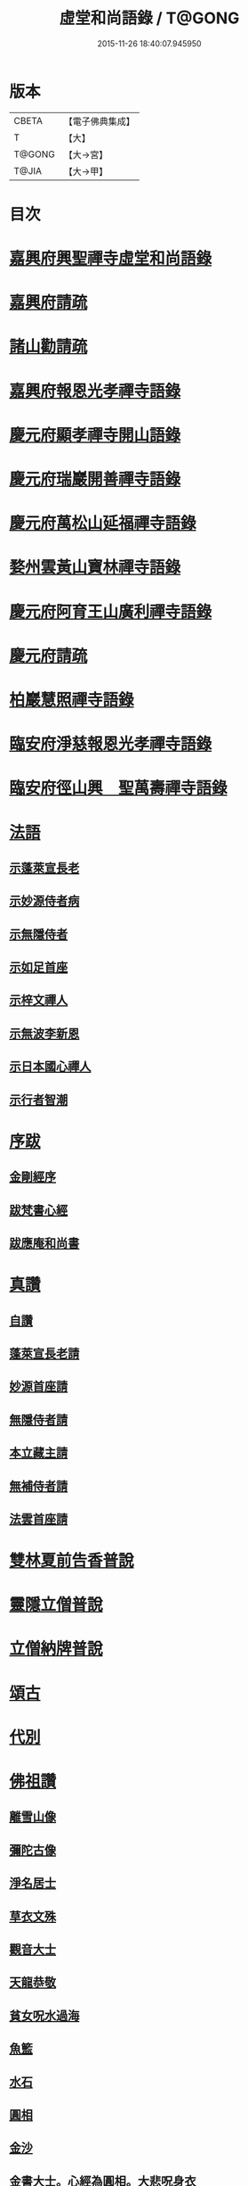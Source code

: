 #+TITLE: 虛堂和尚語錄 / T@GONG
#+DATE: 2015-11-26 18:40:07.945950
* 版本
 |     CBETA|【電子佛典集成】|
 |         T|【大】     |
 |    T@GONG|【大→宮】   |
 |     T@JIA|【大→甲】   |

* 目次
* [[file:KR6q0065_001.txt::001-0984a5][嘉興府興聖禪寺虛堂和尚語錄]]
* [[file:KR6q0065_001.txt::001-0984a7][嘉興府請疏]]
* [[file:KR6q0065_001.txt::001-0984a20][諸山勸請疏]]
* [[file:KR6q0065_001.txt::0985c15][嘉興府報恩光孝禪寺語錄]]
* [[file:KR6q0065_001.txt::0989c3][慶元府顯孝禪寺開山語錄]]
* [[file:KR6q0065_001.txt::0990c13][慶元府瑞巖開善禪寺語錄]]
* [[file:KR6q0065_001.txt::0991c29][慶元府萬松山延福禪寺語錄]]
* [[file:KR6q0065_002.txt::002-0993b15][婺州雲黃山寶林禪寺語錄]]
* [[file:KR6q0065_003.txt::003-1003c4][慶元府阿育王山廣利禪寺語錄]]
* [[file:KR6q0065_003.txt::003-1003c6][慶元府請疏]]
* [[file:KR6q0065_003.txt::1007c10][柏巖慧照禪寺語錄]]
* [[file:KR6q0065_003.txt::1008b2][臨安府淨慈報恩光孝禪寺語錄]]
* [[file:KR6q0065_003.txt::1009b4][臨安府徑山興　聖萬壽禪寺語錄]]
* [[file:KR6q0065_004.txt::004-1011c4][法語]]
** [[file:KR6q0065_004.txt::004-1011c5][示蓬萊宣長老]]
** [[file:KR6q0065_004.txt::004-1011c26][示妙源侍者病]]
** [[file:KR6q0065_004.txt::1012a13][示無隱侍者]]
** [[file:KR6q0065_004.txt::1012a22][示如足首座]]
** [[file:KR6q0065_004.txt::1012b9][示梓文禪人]]
** [[file:KR6q0065_004.txt::1012b21][示無波李新恩]]
** [[file:KR6q0065_004.txt::1012c24][示日本國心禪人]]
** [[file:KR6q0065_004.txt::1013a10][示行者智潮]]
* [[file:KR6q0065_004.txt::1013b4][序跋]]
** [[file:KR6q0065_004.txt::1013b5][金剛經序]]
** [[file:KR6q0065_004.txt::1013b12][跋梵書心經]]
** [[file:KR6q0065_004.txt::1013b17][跋應庵和尚書]]
* [[file:KR6q0065_004.txt::1013b24][真讚]]
** [[file:KR6q0065_004.txt::1013b25][自讚]]
** [[file:KR6q0065_004.txt::1013b29][蓬萊宣長老請]]
** [[file:KR6q0065_004.txt::1013c3][妙源首座請]]
** [[file:KR6q0065_004.txt::1013c6][無隱侍者請]]
** [[file:KR6q0065_004.txt::1013c10][本立藏主請]]
** [[file:KR6q0065_004.txt::1013c14][無補侍者請]]
** [[file:KR6q0065_004.txt::1013c18][法雲首座請]]
* [[file:KR6q0065_004.txt::1013c22][雙林夏前告香普說]]
* [[file:KR6q0065_004.txt::1015a28][靈隱立僧普說]]
* [[file:KR6q0065_004.txt::1017a21][立僧納牌普說]]
* [[file:KR6q0065_005.txt::005-1019b4][頌古]]
* [[file:KR6q0065_006.txt::006-1024b9][代別]]
* [[file:KR6q0065_006.txt::1030a10][佛祖讚]]
** [[file:KR6q0065_006.txt::1030a11][離雪山像]]
** [[file:KR6q0065_006.txt::1030a14][彌陀古像]]
** [[file:KR6q0065_006.txt::1030a16][淨名居士]]
** [[file:KR6q0065_006.txt::1030a18][草衣文殊]]
** [[file:KR6q0065_006.txt::1030a20][觀音大士]]
** [[file:KR6q0065_006.txt::1030a23][天龍恭敬]]
** [[file:KR6q0065_006.txt::1030a26][貧女呪水過海]]
** [[file:KR6q0065_006.txt::1030a29][魚籃]]
** [[file:KR6q0065_006.txt::1030b3][水石]]
** [[file:KR6q0065_006.txt::1030b6][圓相]]
** [[file:KR6q0065_006.txt::1030b8][金沙]]
** [[file:KR6q0065_006.txt::1030b11][金書大士。心經為圓相。大悲呪身衣]]
** [[file:KR6q0065_006.txt::1030b15][善慧大士]]
** [[file:KR6q0065_006.txt::1030b17][渡蘆]]
** [[file:KR6q0065_006.txt::1030b20][面壁]]
** [[file:KR6q0065_006.txt::1030b23][西歸]]
** [[file:KR6q0065_006.txt::1030b26][智者大師]]
** [[file:KR6q0065_006.txt::1030c1][須菩提]]
** [[file:KR6q0065_006.txt::1030c4][布袋和尚]]
** [[file:KR6q0065_006.txt::1030c9][放主丈睡]]
** [[file:KR6q0065_006.txt::1030c11][寒山拾得]]
** [[file:KR6q0065_006.txt::1030c16][寒山背身立]]
** [[file:KR6q0065_006.txt::1030c19][拾得指空笑]]
** [[file:KR6q0065_006.txt::1030c22][豐干騎虎]]
** [[file:KR6q0065_006.txt::1030c25][寒拾問訊]]
** [[file:KR6q0065_006.txt::1030c28][寒山作吟身勢]]
** [[file:KR6q0065_006.txt::1031a2][拾得磨墨過筆]]
** [[file:KR6q0065_006.txt::1031a6][栽松道者]]
** [[file:KR6q0065_006.txt::1031a9][蹈碓老盧]]
** [[file:KR6q0065_006.txt::1031a12][神光參達磨]]
** [[file:KR6q0065_006.txt::1031a15][馬祖接石鞏]]
** [[file:KR6q0065_006.txt::1031a18][丹霞遇龐公]]
** [[file:KR6q0065_006.txt::1031a21][良遂見麻谷]]
** [[file:KR6q0065_006.txt::1031a24][藥山和尚]]
** [[file:KR6q0065_006.txt::1031a26][懶瓚和尚]]
** [[file:KR6q0065_006.txt::1031a28][支遁和尚歸休圖]]
** [[file:KR6q0065_006.txt::1031b2][郁山主]]
** [[file:KR6q0065_006.txt::1031b5][政黃牛]]
** [[file:KR6q0065_006.txt::1031b8][亮座主]]
** [[file:KR6q0065_006.txt::1031b11][泉大道浴湫圖]]
** [[file:KR6q0065_006.txt::1031b15][朝陽對月]]
** [[file:KR6q0065_006.txt::1031b19][趙州和尚]]
** [[file:KR6q0065_006.txt::1031b21][臨際大師]]
** [[file:KR6q0065_006.txt::1031b23][普化和尚]]
** [[file:KR6q0065_006.txt::1031b27][雲門大師]]
** [[file:KR6q0065_006.txt::1031c1][玄沙和尚]]
** [[file:KR6q0065_006.txt::1031c6][舡子和尚]]
** [[file:KR6q0065_006.txt::1031c11][太白興禪師]]
** [[file:KR6q0065_006.txt::1031c14][宗庵主]]
** [[file:KR6q0065_006.txt::1031c17][慈明圓和尚]]
** [[file:KR6q0065_006.txt::1031c20][楊岐會和尚]]
** [[file:KR6q0065_006.txt::1031c22][雪竇顯禪師]]
** [[file:KR6q0065_006.txt::1031c28][黃龍南禪師]]
** [[file:KR6q0065_006.txt::1032a2][白雲端和尚]]
** [[file:KR6q0065_006.txt::1032a5][保寧勇和尚]]
** [[file:KR6q0065_006.txt::1032a9][五祖演和尚]]
** [[file:KR6q0065_006.txt::1032a15][圓悟勤禪師]]
** [[file:KR6q0065_006.txt::1032a20][虎丘隆和尚]]
** [[file:KR6q0065_006.txt::1032a23][宏智禪師]]
** [[file:KR6q0065_006.txt::1032a25][大慧禪師]]
** [[file:KR6q0065_006.txt::1032b2][應庵和尚]]
** [[file:KR6q0065_006.txt::1032b5][密庵和尚]]
** [[file:KR6q0065_006.txt::1032b9][石窓和尚]]
** [[file:KR6q0065_006.txt::1032b13][松源和尚]]
** [[file:KR6q0065_006.txt::1032b17][運庵先師]]
** [[file:KR6q0065_006.txt::1032b21][南明不庵悟和尚]]
** [[file:KR6q0065_006.txt::1032b25][南嶽修首座]]
** [[file:KR6q0065_006.txt::1032b28][靈隱石鼓夷和尚]]
** [[file:KR6q0065_006.txt::1032c3][靈山古雲粹法師]]
** [[file:KR6q0065_006.txt::1032c8][玉泉普明法師]]
** [[file:KR6q0065_006.txt::1032c14][出山古像]]
** [[file:KR6q0065_006.txt::1032c17][維摩示疾圖]]
** [[file:KR6q0065_006.txt::1032c21][布袋回頭笑髑髏]]
** [[file:KR6q0065_006.txt::1032c23][三教合一面]]
** [[file:KR6q0065_006.txt::1032c25][懶瓚和尚]]
** [[file:KR6q0065_006.txt::1032c27][鰕子和尚]]
** [[file:KR6q0065_006.txt::1033a1][郁山主]]
** [[file:KR6q0065_006.txt::1033a4][政黃牛]]
** [[file:KR6q0065_006.txt::1033a7][朝陽毳衲]]
** [[file:KR6q0065_006.txt::1033a10][對月了經]]
** [[file:KR6q0065_006.txt::1033a13][寒山拾得]]
** [[file:KR6q0065_006.txt::1033a15][上竺柏庭月法師畫像]]
** [[file:KR6q0065_006.txt::1033a20][無準和尚禪者請贊仍侍立]]
** [[file:KR6q0065_006.txt::1033a24][寶嚴崇辯訥法師畫像]]
** [[file:KR6q0065_006.txt::1033a29][寶林遠和尚游山像師孫侍行]]
* [[file:KR6q0065_006.txt::1033b5][禮祖塔]]
** [[file:KR6q0065_006.txt::1033b6][寶峯馬大師]]
** [[file:KR6q0065_006.txt::1033b10][大梅常禪師]]
** [[file:KR6q0065_006.txt::1033b12][龍牙遁禪師]]
** [[file:KR6q0065_006.txt::1033b15][石霜千僧塚]]
** [[file:KR6q0065_006.txt::1033b18][石霜慈明大師]]
** [[file:KR6q0065_006.txt::1033b23][明招謙禪師]]
** [[file:KR6q0065_006.txt::1033b26][牧護和尚定身]]
** [[file:KR6q0065_006.txt::1033b29][明教大師]]
** [[file:KR6q0065_006.txt::1033c3][覺範和尚塔在同安]]
* [[file:KR6q0065_006.txt::1033c7][佛事]]
** [[file:KR6q0065_006.txt::1033c8][沙彌落髮]]
** [[file:KR6q0065_006.txt::1033c11][棘林請為二沙彌付衣]]
** [[file:KR6q0065_006.txt::1033c14][積直歲持鉢歸秉炬]]
** [[file:KR6q0065_006.txt::1033c19][文彬藏主秉炬]]
** [[file:KR6q0065_006.txt::1033c22][跛脚碣上座起龕]]
** [[file:KR6q0065_006.txt::1033c26][震上座起骨]]
** [[file:KR6q0065_006.txt::1033c29][韶上座入塔]]
** [[file:KR6q0065_006.txt::1034a3][善牧上座起龕]]
** [[file:KR6q0065_006.txt::1034a6][有本上座起骨]]
** [[file:KR6q0065_006.txt::1034a9][永嘉住上座起龕]]
** [[file:KR6q0065_006.txt::1034a12][芝上座起龕]]
** [[file:KR6q0065_006.txt::1034a15][質知庫鎖龕]]
** [[file:KR6q0065_006.txt::1034a18][禋上座秉炬]]
** [[file:KR6q0065_006.txt::1034a22][道興上座秉炬]]
** [[file:KR6q0065_006.txt::1034a26][嘉禾使君。請行端平新橋]]
* [[file:KR6q0065_007.txt::007-1034b13][偈頌]]
** [[file:KR6q0065_007.txt::007-1034b14][釋雪竇革轍二門]]
** [[file:KR6q0065_007.txt::007-1034b17][大功不宰]]
** [[file:KR6q0065_007.txt::007-1034b20][善應無方]]
** [[file:KR6q0065_007.txt::007-1034b23][緣對]]
** [[file:KR6q0065_007.txt::007-1034b26][君子有所思]]
** [[file:KR6q0065_007.txt::007-1034b29][閱宗鏡錄]]
** [[file:KR6q0065_007.txt::1034c4][鑄印]]
** [[file:KR6q0065_007.txt::1034c7][銷印]]
** [[file:KR6q0065_007.txt::1034c10][回雁峯晚望]]
** [[file:KR6q0065_007.txt::1034c13][衡陽龐居士庵]]
** [[file:KR6q0065_007.txt::1034c16][登祝融峯]]
** [[file:KR6q0065_007.txt::1034c21][方廣寺]]
** [[file:KR6q0065_007.txt::1034c24][訪趙野雲不值]]
** [[file:KR6q0065_007.txt::1034c27][圓書記之錢唐]]
** [[file:KR6q0065_007.txt::1035a1][彌藏主歸潮陽]]
** [[file:KR6q0065_007.txt::1035a4][斷橋]]
** [[file:KR6q0065_007.txt::1035a7][訪南湖晦嵓講主]]
** [[file:KR6q0065_007.txt::1035a10][謝戴悟庵]]
** [[file:KR6q0065_007.txt::1035a13][觀山水圖。留休禪者]]
** [[file:KR6q0065_007.txt::1035a17][求猫子]]
** [[file:KR6q0065_007.txt::1035a20][通禪客進納]]
** [[file:KR6q0065_007.txt::1035a23][送僧見龍泉不庵]]
** [[file:KR6q0065_007.txt::1035a26][鬮觀音背水陸幀]]
** [[file:KR6q0065_007.txt::1035a29][霞谷清夜]]
** [[file:KR6q0065_007.txt::1035b4][送先侍者]]
** [[file:KR6q0065_007.txt::1035b7][送文瘦牛]]
** [[file:KR6q0065_007.txt::1035b10][玄黃不真]]
** [[file:KR6q0065_007.txt::1035b14][黑白何咎]]
** [[file:KR6q0065_007.txt::1035b18][謝芝峯交承惠茶]]
** [[file:KR6q0065_007.txt::1035b21][棘林]]
** [[file:KR6q0065_007.txt::1035b24][趙開府訪霞谷。次韻謝之]]
** [[file:KR6q0065_007.txt::1035b28][茶寄樓司令]]
** [[file:KR6q0065_007.txt::1035c2][送鑒座主]]
** [[file:KR6q0065_007.txt::1035c5][僧禮補陀]]
** [[file:KR6q0065_007.txt::1035c8][送騰禪者]]
** [[file:KR6q0065_007.txt::1035c11][遊棲霞觀]]
** [[file:KR6q0065_007.txt::1035c15][僧之金陵]]
** [[file:KR6q0065_007.txt::1035c18][寄晦嵓佛光法師]]
** [[file:KR6q0065_007.txt::1035c21][昌老號竹谿]]
** [[file:KR6q0065_007.txt::1035c24][潭老號古囦]]
** [[file:KR6q0065_007.txt::1035c27][溥禪者西還]]
** [[file:KR6q0065_007.txt::1036a1][僧字止中]]
** [[file:KR6q0065_007.txt::1036a4][閱侍者鏡潭]]
** [[file:KR6q0065_007.txt::1036a7][牧童]]
** [[file:KR6q0065_007.txt::1036a10][漁父]]
** [[file:KR6q0065_007.txt::1036a13][曾禪人唯之]]
** [[file:KR6q0065_007.txt::1036a16][楫禪人之太白]]
** [[file:KR6q0065_007.txt::1036a20][萬松山贈張省元]]
** [[file:KR6q0065_007.txt::1036a23][僧遊台雁]]
** [[file:KR6q0065_007.txt::1036a26][床屏怪松]]
** [[file:KR6q0065_007.txt::1036a29][僧歸越]]
** [[file:KR6q0065_007.txt::1036b3][遠塵軒]]
** [[file:KR6q0065_007.txt::1036b6][遊金華洞天]]
** [[file:KR6q0065_007.txt::1036b9][寄婺守趙玉堂]]
** [[file:KR6q0065_007.txt::1036b12][題書畫什後]]
** [[file:KR6q0065_007.txt::1036b16][冬夜示俊侍者]]
** [[file:KR6q0065_007.txt::1036b19][靈竺權衡之訪婺守會雙林]]
** [[file:KR6q0065_007.txt::1036b26][演僧史錢月林]]
** [[file:KR6q0065_007.txt::1036b29][淵禪人之乳峯]]
** [[file:KR6q0065_007.txt::1036c3][羅漢樹]]
** [[file:KR6q0065_007.txt::1036c7][上四明守黃侍郎辭延福]]
** [[file:KR6q0065_007.txt::1036c12][寄寂照庵主]]
** [[file:KR6q0065_007.txt::1036c15][示祖躬禪人]]
** [[file:KR6q0065_007.txt::1036c18][安座主更衣]]
** [[file:KR6q0065_007.txt::1036c21][天竺送僧之昌邑]]
** [[file:KR6q0065_007.txt::1036c24][動靜雙照]]
** [[file:KR6q0065_007.txt::1036c28][物我兩忘]]
** [[file:KR6q0065_007.txt::1037a3][慧禪人之萬年]]
** [[file:KR6q0065_007.txt::1037a6][示明禪者]]
** [[file:KR6q0065_007.txt::1037a9][齊禪者之道場]]
** [[file:KR6q0065_007.txt::1037a12][厲道人字弗云]]
** [[file:KR6q0065_007.txt::1037a15][靈山聽猿齋祖首座號無傳]]
** [[file:KR6q0065_007.txt::1037a18][酬覺如居士]]
** [[file:KR6q0065_007.txt::1037a21][北山庵居]]
** [[file:KR6q0065_007.txt::1037a25][恭欽二禪人之長庚]]
** [[file:KR6q0065_007.txt::1037a28][訪月上人幽室]]
** [[file:KR6q0065_007.txt::1037b2][寄東湖溥侍者]]
** [[file:KR6q0065_007.txt::1037b5][送泰闍梨]]
** [[file:KR6q0065_007.txt::1037b8][送涇禪者]]
** [[file:KR6q0065_007.txt::1037b11][溥禪人歸疎山]]
** [[file:KR6q0065_007.txt::1037b14][立禪人平山]]
** [[file:KR6q0065_007.txt::1037b17][宣知客歸江心]]
** [[file:KR6q0065_007.txt::1037b20][寄節維那]]
** [[file:KR6q0065_007.txt::1037b23][酬李新恩惠竹杖]]
** [[file:KR6q0065_007.txt::1037b26][元藏主遊方]]
** [[file:KR6q0065_007.txt::1037b29][得頤]]
** [[file:KR6q0065_007.txt::1037c3][冷泉送文禪者之天台]]
** [[file:KR6q0065_007.txt::1037c6][送信禪人]]
** [[file:KR6q0065_007.txt::1037c9][正禪者歸菴]]
** [[file:KR6q0065_007.txt::1037c12][文禪人臨哀北堂]]
** [[file:KR6q0065_007.txt::1037c15][寄雪竇足首座]]
** [[file:KR6q0065_007.txt::1037c18][衍鞏珙三禪德之國清]]
** [[file:KR6q0065_007.txt::1037c21][送僧之嚴]]
** [[file:KR6q0065_007.txt::1037c24][送逢侍者]]
** [[file:KR6q0065_007.txt::1037c27][本禪人爛柴]]
** [[file:KR6q0065_007.txt::1038a1][崖泉應虛室]]
** [[file:KR6q0065_007.txt::1038a5][題漁磯]]
** [[file:KR6q0065_007.txt::1038a8][電嵓相者]]
** [[file:KR6q0065_007.txt::1038a11][大義庵主]]
** [[file:KR6q0065_007.txt::1038a14][傅禪人空谷]]
** [[file:KR6q0065_007.txt::1038a17][送小師無二回中川]]
** [[file:KR6q0065_007.txt::1038a20][此軒]]
** [[file:KR6q0065_007.txt::1038a23][古梅]]
** [[file:KR6q0065_007.txt::1038a26][獨舫軒]]
** [[file:KR6q0065_007.txt::1038a29][霞光亭]]
** [[file:KR6q0065_007.txt::1038b3][泳侍者不受育王藏主]]
** [[file:KR6q0065_007.txt::1038b6][明知客江心訪竺峯]]
** [[file:KR6q0065_007.txt::1038b9][對雪]]
** [[file:KR6q0065_007.txt::1038b12][上竺池院歸鷲峯菴]]
** [[file:KR6q0065_007.txt::1038b16][次白雲端和尚韻。禮楊岐會禪師塔]]
** [[file:KR6q0065_007.txt::1038b20][禮道吾雷。迁塔在石霜]]
** [[file:KR6q0065_007.txt::1038b23][謝夢庵居士性宗集]]
** [[file:KR6q0065_007.txt::1038b26][寄崇福源長老]]
** [[file:KR6q0065_007.txt::1038b29][愷藏主號庾嶺]]
** [[file:KR6q0065_007.txt::1038c3][白糍寄夢匃]]
** [[file:KR6q0065_007.txt::1038c6][淨髮吳生]]
** [[file:KR6q0065_007.txt::1038c10][村樂圖]]
** [[file:KR6q0065_007.txt::1038c13][自賦息畊]]
** [[file:KR6q0065_007.txt::1038c16][送鄱陽復道者]]
** [[file:KR6q0065_007.txt::1038c22][寄星婺適莊居士]]
** [[file:KR6q0065_007.txt::1038c25][寄雪竇性首座]]
** [[file:KR6q0065_007.txt::1038c28][送茂侍者]]
** [[file:KR6q0065_007.txt::1039a2][春日對鏡]]
** [[file:KR6q0065_007.txt::1039a6][送炳書記]]
** [[file:KR6q0065_007.txt::1039a9][法光藏主之南徐]]
** [[file:KR6q0065_007.txt::1039a12][實禪者歸省]]
** [[file:KR6q0065_007.txt::1039a15][璟和尚號石庵]]
** [[file:KR6q0065_007.txt::1039a18][可禪人歸江心]]
** [[file:KR6q0065_007.txt::1039a21][送僧省母]]
** [[file:KR6q0065_007.txt::1039a24][寄都省羅太尉]]
** [[file:KR6q0065_007.txt::1039a27][淨覃藏主遊方]]
** [[file:KR6q0065_007.txt::1039b1][德惟侍者巡禮]]
** [[file:KR6q0065_007.txt::1039b4][通藏主之南國]]
** [[file:KR6q0065_007.txt::1039b7][立藏主之三衢]]
** [[file:KR6q0065_007.txt::1039b10][端書記赴雲城辟命]]
** [[file:KR6q0065_007.txt::1039b13][慶藏主之南屏]]
** [[file:KR6q0065_007.txt::1039b16][隱侍者遊乳峯]]
** [[file:KR6q0065_007.txt::1039b20][寄慈峯故人]]
** [[file:KR6q0065_007.txt::1039b23][無補侍者遊方]]
** [[file:KR6q0065_007.txt::1039b26][[沔-丏+丐]禪人之雁蕩]]
** [[file:KR6q0065_007.txt::1039b29][珙侍者之[沔-丏+丐]]]
** [[file:KR6q0065_007.txt::1039c3][贈許居士]]
** [[file:KR6q0065_007.txt::1039c6][贈妙喜社道友]]
** [[file:KR6q0065_007.txt::1039c9][示日本智光禪人]]
** [[file:KR6q0065_007.txt::1039c12][送永嘉祖意禪人]]
** [[file:KR6q0065_007.txt::1039c15][心侍者歸省]]
** [[file:KR6q0065_007.txt::1039c18][就明書懷]]
** [[file:KR6q0065_007.txt::1039c22][海首座號怒濤]]
** [[file:KR6q0065_007.txt::1039c25][天竺玉輪師赴覺海]]
** [[file:KR6q0065_007.txt::1039c28][賀契師庵居]]
** [[file:KR6q0065_007.txt::1040a2][揖讓圖]]
** [[file:KR6q0065_007.txt::1040a5][山行示思穆侍者]]
** [[file:KR6q0065_007.txt::1040a8][雲谷術士]]
** [[file:KR6q0065_007.txt::1040a11][鐫者任廷]]
** [[file:KR6q0065_007.txt::1040a14][剃剪林榮]]
** [[file:KR6q0065_007.txt::1040a18][韜光室]]
** [[file:KR6q0065_007.txt::1040a21][三友堂]]
** [[file:KR6q0065_007.txt::1040a24][碧照軒]]
** [[file:KR6q0065_007.txt::1040a27][荷衣沼]]
** [[file:KR6q0065_007.txt::1040b1][岳林古渡]]
** [[file:KR6q0065_007.txt::1040b4][長汀煙雨]]
** [[file:KR6q0065_007.txt::1040b7][酬李寄軒]]
** [[file:KR6q0065_007.txt::1040b11][惟侍者號曲江]]
** [[file:KR6q0065_007.txt::1040b14][日本源侍者游台雁]]
** [[file:KR6q0065_007.txt::1040b17][示內記藻侍者]]
** [[file:KR6q0065_007.txt::1040b20][德信西上]]
** [[file:KR6q0065_007.txt::1040b23][壬戌登雪竇]]
*** [[file:KR6q0065_007.txt::1040b24][錦鏡]]
*** [[file:KR6q0065_007.txt::1040b27][妙高]]
*** [[file:KR6q0065_007.txt::1040c1][飛雪]]
*** [[file:KR6q0065_007.txt::1040c4][水仙]]
*** [[file:KR6q0065_007.txt::1040c7][墨竹]]
*** [[file:KR6q0065_007.txt::1040c10][浙江潮圖]]
*** [[file:KR6q0065_007.txt::1040c13][老融牛圖]]
*** [[file:KR6q0065_007.txt::1040c16][梁楷忘機圖]]
*** [[file:KR6q0065_007.txt::1040c19][常牧溪猿圖]]
*** [[file:KR6q0065_007.txt::1040c23][荷鷺]]
* [[file:KR6q0065_008.txt::008-1041a4][虛堂和尚續輯]]
* [[file:KR6q0065_008.txt::1044a28][臨安府淨慈報恩光孝禪寺後錄]]
* [[file:KR6q0065_009.txt::009-1048a19][臨安府徑山興聖萬壽禪寺後錄]]
* [[file:KR6q0065_010.txt::010-1058c17][偈頌]]
** [[file:KR6q0065_010.txt::1059a5][寄集慶開山]]
** [[file:KR6q0065_010.txt::1059a8][賡靜學林府判游天澤菴韻]]
** [[file:KR6q0065_010.txt::1059a12][答洞陽居士麋監丞[登/升]]]
** [[file:KR6q0065_010.txt::1059a15][送了侍者游台山]]
** [[file:KR6q0065_010.txt::1059a18][來知客慈峯之乳竇。瞻禮明覺塔]]
** [[file:KR6q0065_010.txt::1059a21][賢侍者號木翁]]
** [[file:KR6q0065_010.txt::1059a24][寄道彬侍者]]
** [[file:KR6q0065_010.txt::1059a27][準侍者歸省]]
** [[file:KR6q0065_010.txt::1059b1][清禪者游方]]
** [[file:KR6q0065_010.txt::1059b4][珪禪者號石翁]]
** [[file:KR6q0065_010.txt::1059b7][瞿居士號無知]]
** [[file:KR6q0065_010.txt::1059b10][贈妙潔道人]]
** [[file:KR6q0065_010.txt::1059b13][廢寺]]
** [[file:KR6q0065_010.txt::1059b16][越山]]
** [[file:KR6q0065_010.txt::1059b19][墨戲屠生善老融牛]]
** [[file:KR6q0065_010.txt::1059b22][題淨業圖]]
** [[file:KR6q0065_010.txt::1059b25][示惠靈為僧]]
* [[file:KR6q0065_010.txt::1059b28][佛事]]
** [[file:KR6q0065_010.txt::1059c14][楊御藥奉聖旨。請跋每月念佛圖]]
** [[file:KR6q0065_010.txt::1059c25][都省董節使起棺]]
** [[file:KR6q0065_010.txt::1060a5][湯正言請為前雙林雲峯德和尚入塔]]
** [[file:KR6q0065_010.txt::1060a13][徑山荊叟入淨慈祖堂]]
* [[file:KR6q0065_010.txt::1060a18][秉炬]]
** [[file:KR6q0065_010.txt::1060a19][師覲書記]]
** [[file:KR6q0065_010.txt::1060a23][可拱藏主]]
** [[file:KR6q0065_010.txt::1060a27][東山秀老請為小師一侍者]]
** [[file:KR6q0065_010.txt::1060b2][本然侍者]]
** [[file:KR6q0065_010.txt::1060b6][潮州本植禪者]]
** [[file:KR6q0065_010.txt::1060b10][德圓堂主]]
** [[file:KR6q0065_010.txt::1060b13][居靜副寺]]
** [[file:KR6q0065_010.txt::1060b17][至義禪者]]
** [[file:KR6q0065_010.txt::1060b21][惟一知客]]
** [[file:KR6q0065_010.txt::1060b25][暫到如是禪者]]
** [[file:KR6q0065_010.txt::1060b29][凌霄峯念菴主]]
** [[file:KR6q0065_010.txt::1060c4][祖秀老宿]]
** [[file:KR6q0065_010.txt::1060c8][如松禪者]]
** [[file:KR6q0065_010.txt::1060c12][惟曉直歲]]
** [[file:KR6q0065_010.txt::1060c16][妙蓮上坐]]
** [[file:KR6q0065_010.txt::1060c21][樹頭祖用]]
* [[file:KR6q0065_010.txt::1060c26][法語]]
** [[file:KR6q0065_010.txt::1060c27][高麗國淑法師印藏經]]
** [[file:KR6q0065_010.txt::1061a19][雪蓬明長老。赴禾興光孝]]
** [[file:KR6q0065_010.txt::1061b2][日本建長寺隆禪師語錄跋]]
** [[file:KR6q0065_010.txt::1061b9][雪峯霜林果禪師語錄跋]]
* [[file:KR6q0065_010.txt::1061b15][真贊]]
** [[file:KR6q0065_010.txt::1061b16][慶遠俊長老請]]
** [[file:KR6q0065_010.txt::1061b20][淨覃藏主請]]
** [[file:KR6q0065_010.txt::1061b24][以文長老請]]
** [[file:KR6q0065_010.txt::1061b29][新建淨慈天錫莊請]]
** [[file:KR6q0065_010.txt::1061c4][徒弟宗璞建施水菴請]]
** [[file:KR6q0065_010.txt::1061c8][日本紹明知客請]]
** [[file:KR6q0065_010.txt::1061c11][磻溪禪子請]]
** [[file:KR6q0065_010.txt::1061c14][光禪者請]]
** [[file:KR6q0065_010.txt::1061c23][徑山西寮眾老郎請]]
* [[file:KR6q0065_010.txt::1062a8][虛堂和尚新添]]
* [[file:KR6q0065_010.txt::1062a11][讚禪會圖]]
** [[file:KR6q0065_010.txt::1062a12][黃檗禮佛。掌宣宗]]
** [[file:KR6q0065_010.txt::1062a16][趙王訪趙州。州不下禪床]]
** [[file:KR6q0065_010.txt::1062a19][肅宗問忠國師十身調御]]
** [[file:KR6q0065_010.txt::1062a22][李翱參藥山]]
** [[file:KR6q0065_010.txt::1062a26][韓愈見大顛]]
** [[file:KR6q0065_010.txt::1062b1][莊宗宣興化問答]]
** [[file:KR6q0065_010.txt::1062b4][順宗問鵝湖大義禪師]]
** [[file:KR6q0065_010.txt::1062b7][文宗問終南山蛤蜊瑞相]]
** [[file:KR6q0065_010.txt::1062b11][龐居士問馬大師]]
** [[file:KR6q0065_010.txt::1062b14][丹霞見靈照女]]
** [[file:KR6q0065_010.txt::1062b18][龐居士大家團圝共說無生話]]
** [[file:KR6q0065_010.txt::1062b21][龐居士闔家都去]]
** [[file:KR6q0065_010.txt::1062b26][棘林和尚遺書至]]
** [[file:KR6q0065_010.txt::1062b29][鍼生大阬]]
** [[file:KR6q0065_010.txt::1062c4][琳禪人歸豫章]]
** [[file:KR6q0065_010.txt::1062c7][雲山小景]]
** [[file:KR6q0065_010.txt::1062c10][孤山]]
** [[file:KR6q0065_010.txt::1062c14][和秉[(雪-雨)/粉/大]李君五偈]]
** [[file:KR6q0065_010.txt::1062c27][贈禪客智仁]]
** [[file:KR6q0065_010.txt::1063a11][鳴鐘佛事]]
** [[file:KR6q0065_010.txt::1063a19][答蓬萊宣長老書]]
** [[file:KR6q0065_010.txt::1063b9][示權淨侍收]]
* [[file:KR6q0065_010.txt::1063b14][辭世頌]]
* [[file:KR6q0065_010.txt::1063b19][行狀]]
* 卷
** [[file:KR6q0065_001.txt][虛堂和尚語錄 1]]
** [[file:KR6q0065_002.txt][虛堂和尚語錄 2]]
** [[file:KR6q0065_003.txt][虛堂和尚語錄 3]]
** [[file:KR6q0065_004.txt][虛堂和尚語錄 4]]
** [[file:KR6q0065_005.txt][虛堂和尚語錄 5]]
** [[file:KR6q0065_006.txt][虛堂和尚語錄 6]]
** [[file:KR6q0065_007.txt][虛堂和尚語錄 7]]
** [[file:KR6q0065_008.txt][虛堂和尚語錄 8]]
** [[file:KR6q0065_009.txt][虛堂和尚語錄 9]]
** [[file:KR6q0065_010.txt][虛堂和尚語錄 10]]
